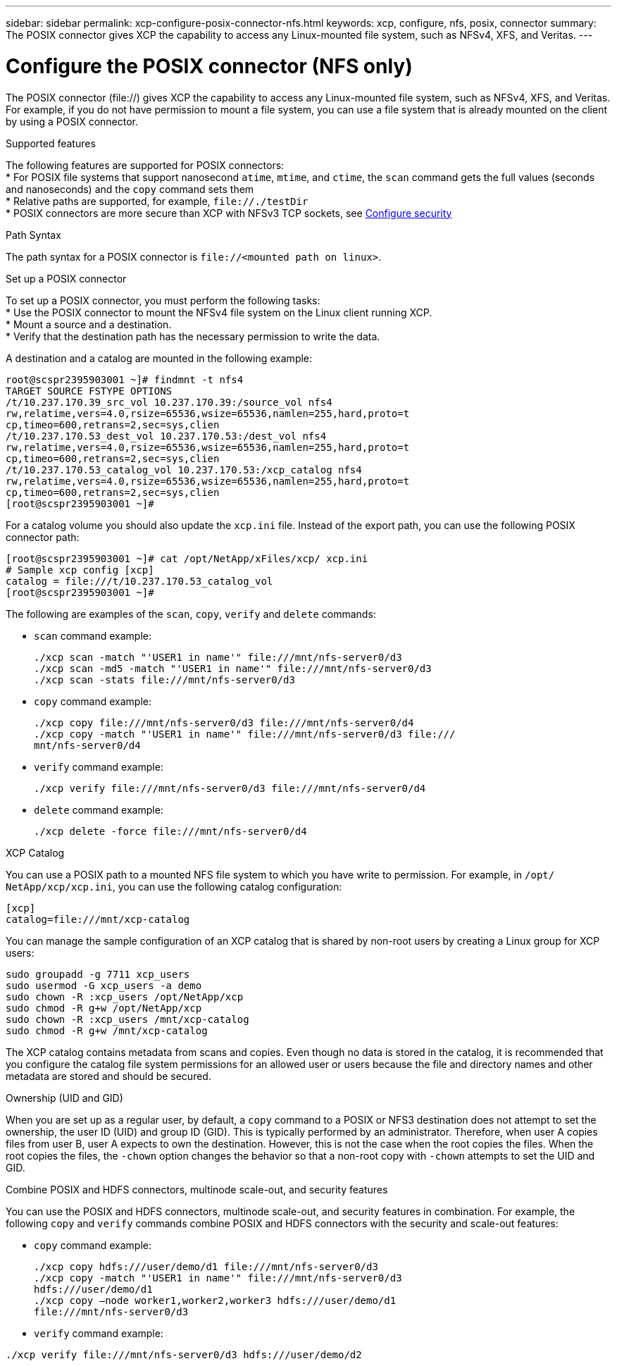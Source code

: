 ---
sidebar: sidebar
permalink: xcp-configure-posix-connector-nfs.html
keywords: xcp, configure, nfs, posix, connector
summary: The POSIX connector gives XCP the capability to access any Linux-mounted file system, such as NFSv4, XFS, and Veritas.
---

= Configure the POSIX connector (NFS only)

:hardbreaks:
:nofooter:
:icons: font
:linkattrs:
:imagesdir: ./media/

[.lead]
The POSIX connector (file://) gives XCP the capability to access any Linux-mounted file system, such as NFSv4, XFS, and Veritas. For example, if you do not have permission to mount a file system, you can use a file system that is already mounted on the client by using a POSIX connector.

.Supported features

The following features are supported for POSIX connectors:
* For POSIX file systems that support nanosecond `atime`, `mtime`, and `ctime`, the `scan` command gets the full values (seconds and nanoseconds) and the `copy` command sets them
* Relative paths are supported, for example, `\file://./testDir`
* POSIX connectors are more secure than XCP with NFSv3 TCP sockets, see link:xcp-configure-security-nfs.html[Configure security]

.Path Syntax
The path syntax for a POSIX connector is `\file://<mounted path on linux>`.

.Set up a POSIX connector
To set up a POSIX connector, you must perform the following tasks:
* Use the POSIX connector to mount the NFSv4 file system on the Linux client running XCP.
* Mount a source and a destination.
* Verify that the destination path has the necessary permission to write the data.

A destination and a catalog are mounted in the following example:
----
root@scspr2395903001 ~]# findmnt -t nfs4
TARGET SOURCE FSTYPE OPTIONS
/t/10.237.170.39_src_vol 10.237.170.39:/source_vol nfs4
rw,relatime,vers=4.0,rsize=65536,wsize=65536,namlen=255,hard,proto=t
cp,timeo=600,retrans=2,sec=sys,clien
/t/10.237.170.53_dest_vol 10.237.170.53:/dest_vol nfs4
rw,relatime,vers=4.0,rsize=65536,wsize=65536,namlen=255,hard,proto=t
cp,timeo=600,retrans=2,sec=sys,clien
/t/10.237.170.53_catalog_vol 10.237.170.53:/xcp_catalog nfs4
rw,relatime,vers=4.0,rsize=65536,wsize=65536,namlen=255,hard,proto=t
cp,timeo=600,retrans=2,sec=sys,clien
[root@scspr2395903001 ~]#
----

For a catalog volume you should also update the `xcp.ini` file. Instead of the export path, you can use the following POSIX connector path:
----
[root@scspr2395903001 ~]# cat /opt/NetApp/xFiles/xcp/ xcp.ini
# Sample xcp config [xcp]
catalog = file:///t/10.237.170.53_catalog_vol
[root@scspr2395903001 ~]#
----

The following are examples of the `scan`, `copy`, `verify` and `delete` commands:

* `scan` command example:
+
----
./xcp scan -match "'USER1 in name'" file:///mnt/nfs-server0/d3
./xcp scan -md5 -match "'USER1 in name'" file:///mnt/nfs-server0/d3
./xcp scan -stats file:///mnt/nfs-server0/d3
----
* `copy` command example:
+
----
./xcp copy file:///mnt/nfs-server0/d3 file:///mnt/nfs-server0/d4
./xcp copy -match "'USER1 in name'" file:///mnt/nfs-server0/d3 file:///
mnt/nfs-server0/d4
----
* `verify` command example:
+
----
./xcp verify file:///mnt/nfs-server0/d3 file:///mnt/nfs-server0/d4
----
* `delete` command example:
+
----
./xcp delete -force file:///mnt/nfs-server0/d4
----

.XCP Catalog
You can use a POSIX path to a mounted NFS file system to which you have write to permission. For example, in `/opt/ NetApp/xcp/xcp.ini`, you can use the following catalog configuration:
----
[xcp]
catalog=file:///mnt/xcp-catalog
----
You can manage the sample configuration of an XCP catalog that is shared by non-root users by creating a Linux group for XCP users:
----
sudo groupadd -g 7711 xcp_users
sudo usermod -G xcp_users -a demo
sudo chown -R :xcp_users /opt/NetApp/xcp
sudo chmod -R g+w /opt/NetApp/xcp
sudo chown -R :xcp_users /mnt/xcp-catalog
sudo chmod -R g+w /mnt/xcp-catalog
----

The XCP catalog contains metadata from scans and copies. Even though no data is stored in the catalog, it is recommended that you configure the catalog file system permissions for an allowed user or users because the file and directory names and other metadata are stored and should be secured.

.Ownership (UID and GID)
When you are set up as a regular user, by default, a `copy` command to a POSIX or NFS3 destination does not attempt to set the ownership, the user ID (UID) and group ID (GID). This is typically performed by an administrator. Therefore, when user A copies files from user B, user A expects to own the destination. However, this is not the case when the root copies the files. When the root copies the files, the `-chown` option changes the behavior so that a non-root copy with `-chown` attempts to set the UID and GID.

.Combine POSIX and HDFS connectors, multinode scale-out, and security features
You can use the POSIX and HDFS connectors, multinode scale-out, and security features in combination. For example, the following `copy` and `verify` commands combine POSIX and HDFS connectors with the security and scale-out features:

* `copy` command example:
+
----
./xcp copy hdfs:///user/demo/d1 file:///mnt/nfs-server0/d3
./xcp copy -match "'USER1 in name'" file:///mnt/nfs-server0/d3
hdfs:///user/demo/d1
./xcp copy —node worker1,worker2,worker3 hdfs:///user/demo/d1
file:///mnt/nfs-server0/d3
----
* `verify` command example:
----
./xcp verify file:///mnt/nfs-server0/d3 hdfs:///user/demo/d2
----

// BURT 1423222 09/13/2021
